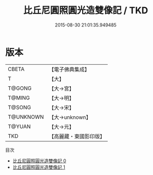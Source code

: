 #+TITLE: 比丘尼圓照圓光造雙像記 / TKD

#+DATE: 2015-08-30 21:01:35.949485
* 版本
 |     CBETA|【電子佛典集成】|
 |         T|【大】     |
 |    T@GONG|【大→宮】   |
 |    T@MING|【大→明】   |
 |    T@SONG|【大→宋】   |
 | T@UNKNOWN|【大→unknown】|
 |    T@YUAN|【大→元】   |
 |       TKD|【高麗藏・東國影印版】|
目次
 - [[file:KR6o0139_000.txt][比丘尼圓照圓光造雙像記 0]]
 - [[file:KR6o0139_001.txt][比丘尼圓照圓光造雙像記 1]]
